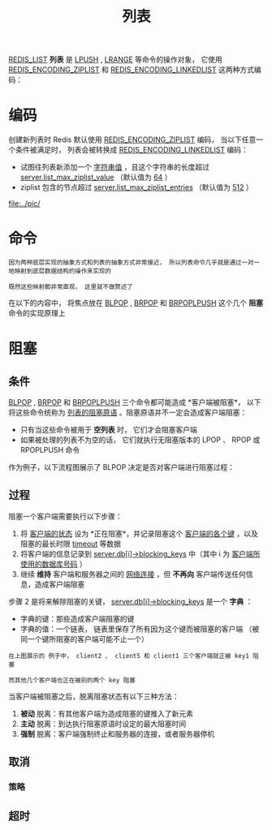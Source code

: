 #+TITLE: 列表
#+HTML_HEAD: <link rel="stylesheet" type="text/css" href="../css/main.css" />
#+HTML_LINK_UP: ./hash.html
#+HTML_LINK_HOME: ./data_type.html
#+OPTIONS: num:nil timestamp:nil ^:nil

_REDIS_LIST_ *列表* 是 _LPUSH_ ,  _LRANGE_ 等命令的操作对象， 它使用 _REDIS_ENCODING_ZIPLIST_ 和 _REDIS_ENCODING_LINKEDLIST_ 这两种方式编码：

#+ATTR_HTML: image :width 90% 
[[file:../pic/graphviz-9d1b937227cf948b8a9bfb3137570475e5407d2c.svg]]

* 编码
创建新列表时 Redis 默认使用 _REDIS_ENCODING_ZIPLIST_ 编码， 当以下任意一个条件被满足时， 列表会被转换成 _REDIS_ENCODING_LINKEDLIST_ 编码：
+ 试图往列表新添加一个 _字符串值_ ，且这个字符串的长度超过 _server.list_max_ziplist_value_ （默认值为 _64_ ）
+ ziplist 包含的节点超过 _server.list_max_ziplist_entries_ （默认值为 _512_ ）

#+ATTR_HTML: image :width 90% 
[[file:../pic/]]

* 命令
#+begin_example
  因为两种底层实现的抽象方式和列表的抽象方式非常接近， 所以列表命令几乎就是通过一对一地映射到底层数据结构的操作来实现的

  既然这些映射都非常直观， 这里就不做赘述了
#+end_example
在以下的内容中， 将焦点放在 _BLPOP_  ,  _BRPOP_ 和 _BRPOPLPUSH_ 这个几个 *阻塞* 命令的实现原理上

* 阻塞

** 条件
_BLPOP_ , _BRPOP_ 和 _BRPOPLPUSH_ 三个命令都可能造成 *客户端被阻塞*， 以下将这些命令统称为 _列表的阻塞原语_ 。阻塞原语并不一定会造成客户端阻塞：
+ 只有当这些命令被用于 *空列表* 时， 它们才会阻塞客户端
+ 如果被处理的列表不为空的话， 它们就执行无阻塞版本的 LPOP 、 RPOP 或 RPOPLPUSH 命令

作为例子，以下流程图展示了 BLPOP 决定是否对客户端进行阻塞过程：

#+ATTR_HTML: image :width 90% 
[[file:../pic/graphviz-657d8e78e1f1357fdff05173a259334670b87f85.svg]]

** 过程
阻塞一个客户端需要执行以下步骤：
1. 将 _客户端的状态_ 设为 *正在阻塞*，并记录阻塞这个 _客户端的各个键_ ，以及阻塞的最长时限 _timeout_ 等数据
2. 将客户端的信息记录到 _server.db[i]->blocking_keys_ 中（其中 i 为 _客户端所使用的数据库号码_ ）
3. 继续 *维持* 客户端和服务器之间的 _网络连接_ ，但 *不再向* 客户端传送任何信息，造成客户端阻塞

步骤 2 是将来解除阻塞的关键， _server.db[i]->blocking_keys_ 是一个 *字典* ：
+ 字典的键：那些造成客户端阻塞的键
+ 字典的值：一个链表， 链表里保存了所有因为这个键而被阻塞的客户端 （被同一个键所阻塞的客户端可能不止一个）


#+ATTR_HTML: image :width 90% 
[[file:../pic/graphviz-72233dd6a912518ff6874fdad4e20356091a6063.svg]]

#+begin_example
  在上图展示的 例子中， client2 、 client5 和 client1 三个客户端就正被 key1 阻塞

  而其他几个客户端也正在被别的两个 key 阻塞
#+end_example

当客户端被阻塞之后，脱离阻塞状态有以下三种方法：
1. *被动* 脱离：有其他客户端为造成阻塞的键推入了新元素
2. *主动* 脱离：到达执行阻塞原语时设定的最大阻塞时间
3. *强制* 脱离：客户端强制终止和服务器的连接，或者服务器停机
** 取消

*** 策略

** 超时

